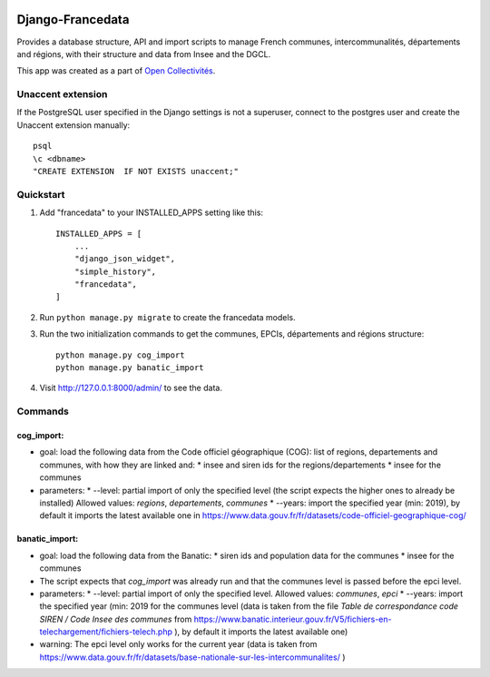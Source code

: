 .. image:: https://badge.fury.io/py/django-francedata.svg
    :target: https://pypi.org/project/django-francedata/

.. image:: https://github.com/entrepreneur-interet-general/django-francedata/actions/workflows/django.yml/badge.svg
    :target: https://github.com/entrepreneur-interet-general/django-francedata/actions/workflows/django.yml

.. image:: https://github.com/entrepreneur-interet-general/django-francedata/actions/workflows/codeql-analysis.yml/badge.svg
    :target: https://github.com/entrepreneur-interet-general/django-francedata/actions/workflows/codeql-analysis.yml


=================
Django-Francedata
=================

Provides a database structure, API and import scripts to manage French communes, intercommunalités, départements and régions, with their structure and data from Insee and the DGCL.

This app was created as a part of `Open Collectivités <https://github.com/entrepreneur-interet-general/opencollectivites>`_.

Unaccent extension
##################

If the PostgreSQL user specified in the Django settings is not a superuser, connect to the postgres user and create the Unaccent extension manually::

    psql
    \c <dbname>
    "CREATE EXTENSION  IF NOT EXISTS unaccent;"

Quickstart
##########

1. Add "francedata" to your INSTALLED_APPS setting like this::

    INSTALLED_APPS = [
        ...
        "django_json_widget",
        "simple_history",
        "francedata",
    ]

2. Run ``python manage.py migrate`` to create the francedata models.

3. Run the two initialization commands to get the communes, EPCIs, départements and régions structure::

    python manage.py cog_import
    python manage.py banatic_import

4. Visit http://127.0.0.1:8000/admin/ to see the data.
  
Commands
########

cog_import:
***********

* goal: load the following data from the Code officiel géographique (COG): list of regions, departements and communes, with how they are linked and:
  * insee and siren ids for the regions/departements
  * insee for the communes
* parameters:
  * --level: partial import of only the specified level (the script expects the higher ones to already be installed) Allowed values: `regions`, `departements`, `communes`
  * --years: import the specified year (min: 2019), by default it imports the latest available one in https://www.data.gouv.fr/fr/datasets/code-officiel-geographique-cog/

banatic_import:
***************

* goal: load the following data from the Banatic:
  * siren ids and population data for the communes
  * insee for the communes
* The script expects that `cog_import` was already run and that the communes level is passed before the epci level.
* parameters:
  * --level: partial import of only the specified level. Allowed values: `communes`, `epci`
  * --years: import the specified year (min: 2019 for the communes level (data is taken from the file `Table de correspondance code SIREN / Code Insee des communes` from https://www.banatic.interieur.gouv.fr/V5/fichiers-en-telechargement/fichiers-telech.php ), by default it imports the latest available one)
* warning: The epci level only works for the current year (data is taken from https://www.data.gouv.fr/fr/datasets/base-nationale-sur-les-intercommunalites/ )
